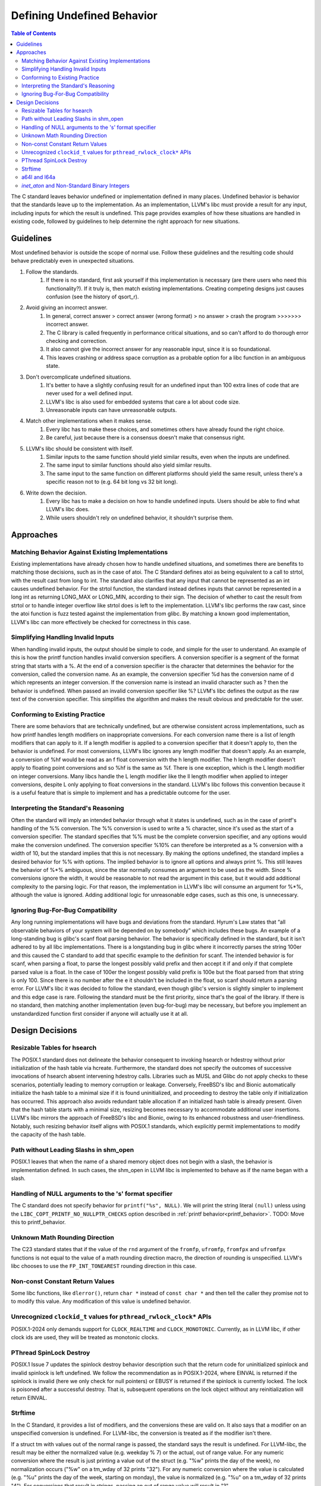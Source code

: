 ===========================
Defining Undefined Behavior
===========================

.. contents:: Table of Contents
   :depth: 2
   :local:

The C standard leaves behavior undefined or implementation defined in many
places. Undefined behavior is behavior that the standards leave up to the
implementation. As an implementation, LLVM's libc must provide a result for any
input, including inputs for which the result is undefined. This page provides
examples of how these situations are handled in existing code, followed by
guidelines to help determine the right approach for new situations.

Guidelines
==========
Most undefined behavior is outside the scope of normal use. Follow these
guidelines and the resulting code should behave predictably even in unexpected
situations.

#. Follow the standards.
    #. If there is no standard, first ask yourself if this implementation is necessary (are there users who need this functionality?). If it truly is, then match existing implementations. Creating competing designs just causes confusion (see the history of qsort_r).
#. Avoid giving an incorrect answer.
    #. In general, correct answer > correct answer (wrong format) > no answer > crash the program >>>>>>> incorrect answer.
    #. The C library is called frequently in performance critical situations, and so can't afford to do thorough error checking and correction.
    #. It also cannot give the incorrect answer for any reasonable input, since it is so foundational.
    #. This leaves crashing or address space corruption as a probable option for a libc function in an ambiguous state.
#. Don't overcomplicate undefined situations.
    #. It's better to have a slightly confusing result for an undefined input than 100 extra lines of code that are never used for a well defined input.
    #. LLVM's libc is also used for embedded systems that care a lot about code size.
    #. Unreasonable inputs can have unreasonable outputs.
#. Match other implementations when it makes sense.
    #. Every libc has to make these choices, and sometimes others have already found the right choice.
    #. Be careful, just because there is a consensus doesn't make that consensus right.
#. LLVM's libc should be consistent with itself.
    #. Similar inputs to the same function should yield similar results, even when the inputs are undefined.
    #. The same input to similar functions should also yield similar results.
    #. The same input to the same function on different platforms should yield the same result, unless there's a specific reason not to (e.g. 64 bit long vs 32 bit long).
#. Write down the decision.
    #. Every libc has to make a decision on how to handle undefined inputs. Users should be able to find what LLVM's libc does.
    #. While users shouldn't rely on undefined behavior, it shouldn't surprise them.

Approaches
==========

Matching Behavior Against Existing Implementations
--------------------------------------------------
Existing implementations have already chosen how to handle undefined situations, and sometimes there are benefits to matching those decisions, such as in the case of atoi. The C Standard defines atoi as being equivalent to a call to strtol, with the result cast from long to int. The standard also clarifies that any input that cannot be represented as an int causes undefined behavior. For the strtol function, the standard instead defines inputs that cannot be represented in a long int as returning LONG_MAX or LONG_MIN, according to their sign. The decision of whether to cast the result from strtol or to handle integer overflow like strtol does is left to the implementation. LLVM's libc performs the raw cast, since the atoi function is fuzz tested against the implementation from glibc. By matching a known good implementation, LLVM's libc can more effectively be checked for correctness in this case.

Simplifying Handling Invalid Inputs
-----------------------------------
When handling invalid inputs, the output should be simple to code, and simple for the user to understand. An example of this is how the printf function handles invalid conversion specifiers. A conversion specifier is a segment of the format string that starts with a %. At the end of a conversion specifier is the character that determines the behavior for the conversion, called the conversion name. As an example, the conversion specifier %d has the conversion name of d which represents an integer conversion. If the conversion name is instead an invalid character such as ? then the behavior is undefined. When passed an invalid conversion specifier like %? LLVM's libc defines the output as the raw text of the conversion specifier. This simplifies the algorithm and makes the result obvious and predictable for the user.

Conforming to Existing Practice
-------------------------------
There are some behaviors that are technically undefined, but are otherwise consistent across implementations, such as how printf handles length modifiers on inappropriate conversions. For each conversion name there is a list of length modifiers that can apply to it. If a length modifier is applied to a conversion specifier that it doesn't apply to, then the behavior is undefined. For most conversions, LLVM's libc ignores any length modifier that doesn't apply. As an example, a conversion of %hf would be read as an f float conversion with the h length modifier. The h length modifier doesn't apply to floating point conversions and so %hf is the same as %f. There is one exception, which is the L length modifier on integer conversions. Many libcs handle the L length modifier like the ll length modifier when applied to integer conversions, despite L only applying to float conversions in the standard. LLVM's libc follows this convention because it is a useful feature that is simple to implement and has a predictable outcome for the user.

Interpreting the Standard's Reasoning
-------------------------------------
Often the standard will imply an intended behavior through what it states is undefined, such as in the case of printf's handling of the %% conversion. The %% conversion is used to write a % character, since it's used as the start of a conversion specifier. The standard specifies that %% must be the complete conversion specifier, and any options would make the conversion undefined. The conversion specifier %10% can therefore be interpreted as a % conversion with a width of 10, but the standard implies that this is not necessary. By making the options undefined, the standard implies a desired behavior for %% with options. The implied behavior is to ignore all options and always print %. This still leaves the behavior of %*% ambiguous, since the star normally consumes an argument to be used as the width. Since % conversions ignore the width, it would be reasonable to not read the argument in this case, but it would add additional complexity to the parsing logic. For that reason, the implementation in LLVM's libc will consume an argument for %*%, although the value is ignored. Adding additional logic for unreasonable edge cases, such as this one, is unnecessary.

Ignoring Bug-For-Bug Compatibility
----------------------------------
Any long running implementations will have bugs and deviations from the standard. Hyrum's Law states that “all observable behaviors of your system will be depended on by somebody” which includes these bugs. An example of a long-standing bug is glibc's scanf float parsing behavior. The behavior is specifically defined in the standard, but it isn't adhered to by all libc implementations. There is a longstanding bug in glibc where it incorrectly parses the string 100er and this caused the C standard to add that specific example to the definition for scanf. The intended behavior is for scanf, when parsing a float, to parse the longest possibly valid prefix and then accept it if and only if that complete parsed value is a float. In the case of 100er the longest possibly valid prefix is 100e but the float parsed from that string is only 100. Since there is no number after the e it shouldn't be included in the float, so scanf should return a parsing error. For LLVM's libc it was decided to follow the standard, even though glibc's version is slightly simpler to implement and this edge case is rare. Following the standard must be the first priority, since that's the goal of the library. If there is no standard, then matching another implementation (even bug-for-bug) may be necessary, but before you implement an unstandardized function first consider if anyone will actually use it at all.

Design Decisions
================

Resizable Tables for hsearch
----------------------------
The POSIX.1 standard does not delineate the behavior consequent to invoking hsearch or hdestroy without prior initialization of the hash table via hcreate. Furthermore, the standard does not specify the outcomes of successive invocations of hsearch absent intervening hdestroy calls. Libraries such as MUSL and Glibc do not apply checks to these scenarios, potentially leading to memory corruption or leakage. Conversely, FreeBSD's libc and Bionic automatically initialize the hash table to a minimal size if it is found uninitialized, and proceeding to destroy the table only if initialization has occurred. This approach also avoids redundant table allocation if an initialized hash table is already present. Given that the hash table starts with a minimal size, resizing becomes necessary to accommodate additional user insertions. LLVM's libc mirrors the approach of FreeBSD's libc and Bionic, owing to its enhanced robustness and user-friendliness. Notably, such resizing behavior itself aligns with POSIX.1 standards, which explicitly permit implementations to modify the capacity of the hash table.

Path without Leading Slashs in shm_open
----------------------------------------
POSIX.1 leaves that when the name of a shared memory object does not begin with a slash, the behavior is implementation defined. In such cases, the shm_open in LLVM libc is implemented to behave as if the name began with a slash.

Handling of NULL arguments to the 's' format specifier
------------------------------------------------------
The C standard does not specify behavior for ``printf("%s", NULL)``. We will
print the string literal ``(null)`` unless using the
``LIBC_COPT_PRINTF_NO_NULLPTR_CHECKS`` option described in :ref:`printf
behavior<printf_behavior>`.
TODO: Move this to printf_behavior.

Unknown Math Rounding Direction
-------------------------------
The C23 standard states that if the value of the ``rnd`` argument of the
``fromfp``, ``ufromfp``, ``fromfpx`` and ``ufromfpx`` functions is not equal to
the value of a math rounding direction macro, the direction of rounding is
unspecified. LLVM's libc chooses to use the ``FP_INT_TONEAREST`` rounding
direction in this case.

Non-const Constant Return Values
--------------------------------
Some libc functions, like ``dlerror()``, return ``char *`` instead of ``const char *`` and then tell the caller they promise not to to modify this value. Any modification of this value is undefined behavior.

Unrecognized ``clockid_t`` values for ``pthread_rwlock_clock*`` APIs
----------------------------------------------------------------------
POSIX.1-2024 only demands support for ``CLOCK_REALTIME`` and ``CLOCK_MONOTONIC``. Currently,
as in LLVM libc, if other clock ids are used, they will be treated as monotonic clocks.

PThread SpinLock Destroy
------------------------
POSIX.1 Issue 7 updates the spinlock destroy behavior description such that the return code for
uninitialized spinlock and invalid spinlock is left undefined. We follow the recommendation as in
POSIX.1-2024, where EINVAL is returned if the spinlock is invalid (here we only check for null pointers) or
EBUSY is returned if the spinlock is currently locked. The lock is poisoned after a successful destroy. That is,
subsequent operations on the lock object without any reinitialization will return EINVAL.

Strftime
--------
In the C Standard, it provides a list of modifiers, and the conversions these
are valid on. It also says that a modifier on an unspecified conversion is
undefined. For LLVM-libc, the conversion is treated as if the modifier isn't
there.

If a struct tm with values out of the normal range is passed, the standard says
the result is undefined. For LLVM-libc, the result may be either the normalized
value (e.g. weekday % 7) or the actual, out of range value. For any numeric
conversion where the result is just printing a value out of the struct
(e.g. "%w" prints the day of the week), no normalization occurs ("%w" on a
tm_wday of 32 prints "32"). For any numeric conversion where the value is
calculated (e.g. "%u" prints the day of the week, starting on monday), the
value is normalized (e.g. "%u" on a tm_wday of 32 prints "4"). For conversions
that result in strings, passing an out of range value will result in "?".

Posix adds padding support to strftime, but says "the default padding character
is unspecified." For LLVM-libc, the default padding character is ' ' (space)
for all string-type conversions and '0' for integer-type conversions. Composite
conversions pass the padding to the first (leftmost) conversion. In practice
this is always a numeric conversion, so it pads with '0'. For the purposes of
padding, composite conversions also assume the non-leading conversions have
valid inputs and output their expected number of characters. For %c this means
that the padding will be off if the year is outside of the range -999 to 9999.

The %e conversion is padded with spaces by default, but pads with 0s if the '0'
flag is set.

Posix also adds flags and a minimum field width, but leaves unspecified what
happens for most combinations of these. For LLVM-libc:
An unspecified minimum field width defaults to 0.
More specific flags take precedence over less specific flags (i.e. '+' takes precedence over '0')
Any conversion with a minimum width is padded with the padding character until it is at least as long as the minimum width.
Modifiers are applied, then the result is padded if necessary.
Any composite conversion will pass along all flags to the component conversions.

a64l and l64a
-------------
These functions convert to and from a posix-specified base64 encoding. There are
a few cases left undefined. For a64l, the behavior is undefined if the input
pointer (s) is a null pointer. For LLVM-libc this will cause a null pointer
dereference. It's also undefined if the input pointer to a64l wasn't generated
by l64a. For LLVM-libc, if the user passes a valid base 64 string, it will be
parsed as normal. For l64a it's unspecified what happens if the input value is
negative. For LLVM-libc, all inputs to l64a are treated as unsigned 32 bit ints.
Additionally, the return of l64a is in a thread-local buffer that's overwritten
on each call.

`inet_aton` and Non-Standard Binary Integers
--------------------------------------------
The current implementation of the `inet_aton` function utilizes
`internal::strtointeger` to parse IPv4 numbers-and-dots notations. This
approach may permit the use of binary integers (prefixed with 0b), which is not
supported by the standard.
